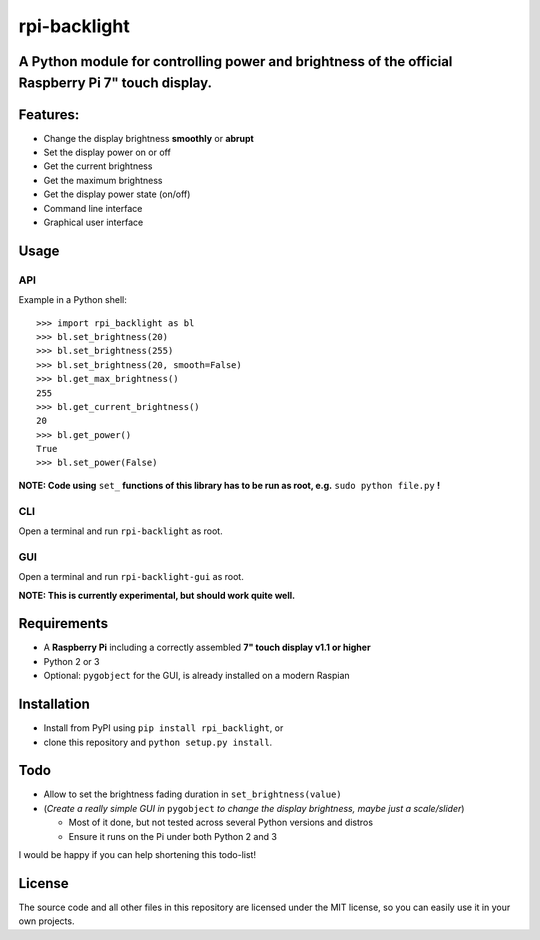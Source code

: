 rpi-backlight
=============

A Python module for controlling power and brightness of the official Raspberry Pi 7" touch display.
---------------------------------------------------------------------------------------------------

.. image:: https://github.com/linusg/rpi-backlight/blob/master/docs/example.gif
   :alt: Example

Features:
---------

- Change the display brightness **smoothly** or **abrupt**
- Set the display power on or off
- Get the current brightness
- Get the maximum brightness
- Get the display power state (on/off)
- Command line interface
- Graphical user interface

Usage
-----

API
***

Example in a Python shell::

    >>> import rpi_backlight as bl
    >>> bl.set_brightness(20)
    >>> bl.set_brightness(255)
    >>> bl.set_brightness(20, smooth=False)
    >>> bl.get_max_brightness()
    255
    >>> bl.get_current_brightness()
    20
    >>> bl.get_power()
    True
    >>> bl.set_power(False)

**NOTE: Code using** ``set_`` **functions of this library has to be run as root, e.g.** ``sudo python file.py`` **!**

CLI
***

Open a terminal and run ``rpi-backlight`` as root.

.. image:: https://github.com/linusg/rpi-backlight/blob/master/docs/cli.png
   :alt: Command Line Interface

GUI
***

Open a terminal and run ``rpi-backlight-gui`` as root.

.. image:: https://github.com/linusg/rpi-backlight/blob/master/docs/gui.png
   :alt: Graphical User Interface

**NOTE: This is currently experimental, but should work quite well.**

Requirements
------------

- A **Raspberry Pi** including a correctly assembled **7" touch display v1.1 or higher**
- Python 2 or 3
- Optional: ``pygobject`` for the GUI, is already installed on a modern Raspian

Installation
------------

- Install from PyPI using ``pip install rpi_backlight``, or
- clone this repository and ``python setup.py install``.

Todo
----

- Allow to set the brightness fading duration in ``set_brightness(value)``
- (*Create a really simple GUI in* ``pygobject`` *to change the display brightness, maybe just a scale/slider*)

  - Most of it done, but not tested across several Python versions and distros
  - Ensure it runs on the Pi under both Python 2 and 3

I would be happy if you can help shortening this todo-list!

License
-------

The source code and all other files in this repository are licensed under the MIT license, so you can easily use it in your own projects.

